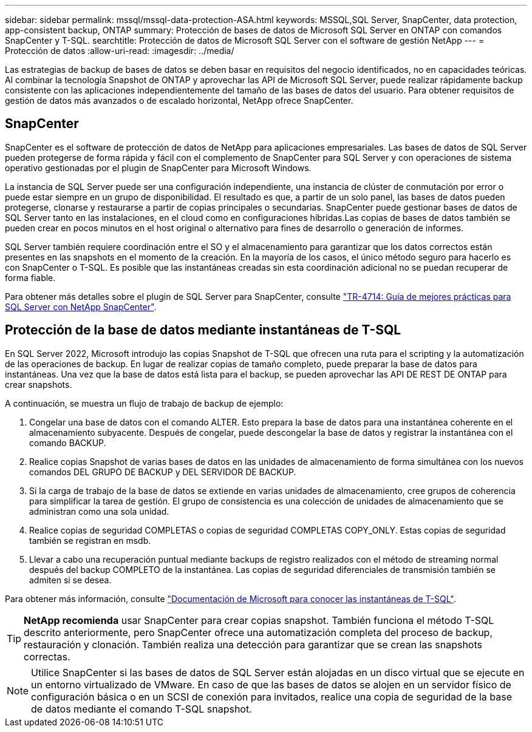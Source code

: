 ---
sidebar: sidebar 
permalink: mssql/mssql-data-protection-ASA.html 
keywords: MSSQL,SQL Server, SnapCenter, data protection, app-consistent backup, ONTAP 
summary: Protección de bases de datos de Microsoft SQL Server en ONTAP con comandos SnapCenter y T-SQL. 
searchtitle: Protección de datos de Microsoft SQL Server con el software de gestión NetApp 
---
= Protección de datos
:allow-uri-read: 
:imagesdir: ../media/


[role="lead"]
Las estrategias de backup de bases de datos se deben basar en requisitos del negocio identificados, no en capacidades teóricas. Al combinar la tecnología Snapshot de ONTAP y aprovechar las API de Microsoft SQL Server, puede realizar rápidamente backup consistente con las aplicaciones independientemente del tamaño de las bases de datos del usuario. Para obtener requisitos de gestión de datos más avanzados o de escalado horizontal, NetApp ofrece SnapCenter.



== SnapCenter

SnapCenter es el software de protección de datos de NetApp para aplicaciones empresariales. Las bases de datos de SQL Server pueden protegerse de forma rápida y fácil con el complemento de SnapCenter para SQL Server y con operaciones de sistema operativo gestionadas por el plugin de SnapCenter para Microsoft Windows.

La instancia de SQL Server puede ser una configuración independiente, una instancia de clúster de conmutación por error o puede estar siempre en un grupo de disponibilidad. El resultado es que, a partir de un solo panel, las bases de datos pueden protegerse, clonarse y restaurarse a partir de copias principales o secundarias. SnapCenter puede gestionar bases de datos de SQL Server tanto en las instalaciones, en el cloud como en configuraciones híbridas.Las copias de bases de datos también se pueden crear en pocos minutos en el host original o alternativo para fines de desarrollo o generación de informes.

SQL Server también requiere coordinación entre el SO y el almacenamiento para garantizar que los datos correctos están presentes en las snapshots en el momento de la creación. En la mayoría de los casos, el único método seguro para hacerlo es con SnapCenter o T-SQL. Es posible que las instantáneas creadas sin esta coordinación adicional no se puedan recuperar de forma fiable.

Para obtener más detalles sobre el plugin de SQL Server para SnapCenter, consulte link:https://www.netapp.com/pdf.html?item=/media/12400-tr4714.pdf["TR-4714: Guía de mejores prácticas para SQL Server con NetApp SnapCenter"^].



== Protección de la base de datos mediante instantáneas de T-SQL

En SQL Server 2022, Microsoft introdujo las copias Snapshot de T-SQL que ofrecen una ruta para el scripting y la automatización de las operaciones de backup. En lugar de realizar copias de tamaño completo, puede preparar la base de datos para instantáneas. Una vez que la base de datos está lista para el backup, se pueden aprovechar las API DE REST DE ONTAP para crear snapshots.

A continuación, se muestra un flujo de trabajo de backup de ejemplo:

. Congelar una base de datos con el comando ALTER. Esto prepara la base de datos para una instantánea coherente en el almacenamiento subyacente. Después de congelar, puede descongelar la base de datos y registrar la instantánea con el comando BACKUP.
. Realice copias Snapshot de varias bases de datos en las unidades de almacenamiento de forma simultánea con los nuevos comandos DEL GRUPO DE BACKUP y DEL SERVIDOR DE BACKUP.
. Si la carga de trabajo de la base de datos se extiende en varias unidades de almacenamiento, cree grupos de coherencia para simplificar la tarea de gestión. El grupo de consistencia es una colección de unidades de almacenamiento que se administran como una sola unidad.
. Realice copias de seguridad COMPLETAS o copias de seguridad COMPLETAS COPY_ONLY. Estas copias de seguridad también se registran en msdb.
. Llevar a cabo una recuperación puntual mediante backups de registro realizados con el método de streaming normal después del backup COMPLETO de la instantánea. Las copias de seguridad diferenciales de transmisión también se admiten si se desea.


Para obtener más información, consulte link:https://learn.microsoft.com/en-us/sql/relational-databases/databases/create-a-database-snapshot-transact-sql?view=sql-server-ver16["Documentación de Microsoft para conocer las instantáneas de T-SQL"^].


TIP: *NetApp recomienda* usar SnapCenter para crear copias snapshot. También funciona el método T-SQL descrito anteriormente, pero SnapCenter ofrece una automatización completa del proceso de backup, restauración y clonación. También realiza una detección para garantizar que se crean las snapshots correctas.


NOTE: Utilice SnapCenter si las bases de datos de SQL Server están alojadas en un disco virtual que se ejecute en un entorno virtualizado de VMware. En caso de que las bases de datos se alojen en un servidor físico de configuración básica o en un SCSI de conexión para invitados, realice una copia de seguridad de la base de datos mediante el comando T-SQL snapshot.

